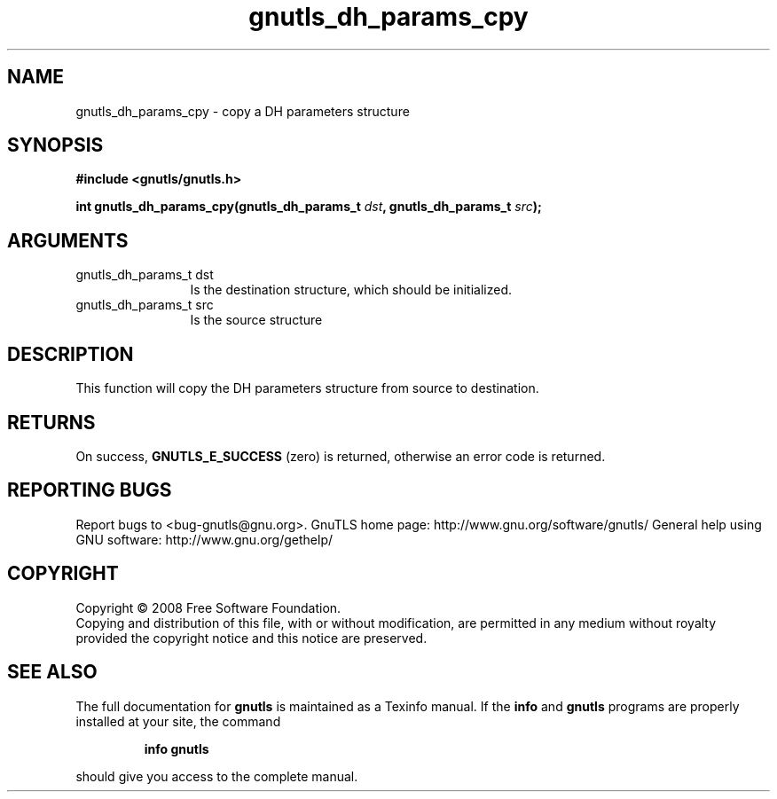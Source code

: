 .\" DO NOT MODIFY THIS FILE!  It was generated by gdoc.
.TH "gnutls_dh_params_cpy" 3 "2.8.6" "gnutls" "gnutls"
.SH NAME
gnutls_dh_params_cpy \- copy a DH parameters structure
.SH SYNOPSIS
.B #include <gnutls/gnutls.h>
.sp
.BI "int gnutls_dh_params_cpy(gnutls_dh_params_t " dst ", gnutls_dh_params_t " src ");"
.SH ARGUMENTS
.IP "gnutls_dh_params_t dst" 12
Is the destination structure, which should be initialized.
.IP "gnutls_dh_params_t src" 12
Is the source structure
.SH "DESCRIPTION"
This function will copy the DH parameters structure from source
to destination.
.SH "RETURNS"
On success, \fBGNUTLS_E_SUCCESS\fP (zero) is returned,
otherwise an error code is returned.
.SH "REPORTING BUGS"
Report bugs to <bug-gnutls@gnu.org>.
GnuTLS home page: http://www.gnu.org/software/gnutls/
General help using GNU software: http://www.gnu.org/gethelp/
.SH COPYRIGHT
Copyright \(co 2008 Free Software Foundation.
.br
Copying and distribution of this file, with or without modification,
are permitted in any medium without royalty provided the copyright
notice and this notice are preserved.
.SH "SEE ALSO"
The full documentation for
.B gnutls
is maintained as a Texinfo manual.  If the
.B info
and
.B gnutls
programs are properly installed at your site, the command
.IP
.B info gnutls
.PP
should give you access to the complete manual.
